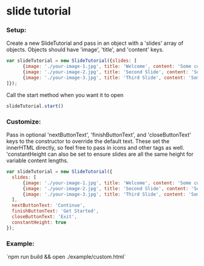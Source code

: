 * slide tutorial
[[http://abcnews.go.com/images/Business/ht_slide_tester_1_dm_130425_wblog.jpg]]


*** Setup:

Create a new SlideTutorial and pass in an object with a 'slides' array of objects.
Objects should have 'image', 'title', and 'content' keys.

#+begin_src javascript
var slideTutorial = new SlideTutorial({slides: [
      {image: './your-image-1.jpg', title: 'Welcome', content: 'Some content'},
      {image: './your-image-2.jpg', title: 'Second Slide', content: 'Some more content'},
      {image: './your-image-3.jpg', title: 'Third Slide', content: 'Some more content'}
]});
#+end_src

Call the start method when you want it to open

#+begin_src javascript
slideTutorial.start()
#+end_src

*** Customize:

Pass in optional 'nextButtonText', 'finishButtonText', and 'closeButtonText' keys to the constructor to override the default text. 
These set the innerHTML directly, so feel free to pass in icons and other tags as well. 'constantHeight can also be set to ensure slides are all the same height for variable content lengths.

#+begin_src javascript
var slideTutorial = new SlideTutorial({
  slides: [
      {image: './your-image-1.jpg', title: 'Welcome', content: 'Some content'},
      {image: './your-image-2.jpg', title: 'Second Slide', content: 'Some more content'},
      {image: './your-image-3.jpg', title: 'Third Slide', content: 'Some more content'}
  ], 
  nextButtonText: 'Continue', 
  finishButtonText: 'Get Started',
  closeButtonText: 'Exit',
  constantHeight: true
});
#+end_src

*** Example:
`npm run build && open ./example/custom.html`
